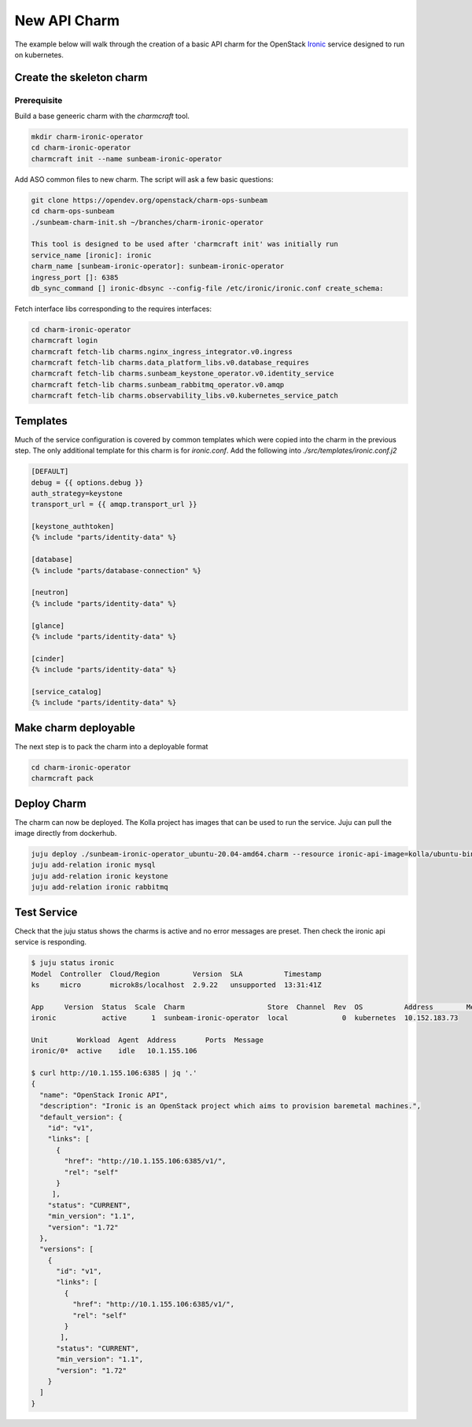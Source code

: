 =============
New API Charm
=============

The example below will walk through the creation of a basic API charm for the
OpenStack `Ironic <https://wiki.openstack.org/wiki/Ironic>`__ service designed
to run on kubernetes.

Create the skeleton charm
=========================

Prerequisite
~~~~~~~~~~~~

Build a base geneeric charm with the `charmcraft` tool.

.. code:: bash

   mkdir charm-ironic-operator
   cd charm-ironic-operator
   charmcraft init --name sunbeam-ironic-operator

Add ASO common files to new charm. The script will ask a few basic questions:

.. code:: bash

    git clone https://opendev.org/openstack/charm-ops-sunbeam
    cd charm-ops-sunbeam
    ./sunbeam-charm-init.sh ~/branches/charm-ironic-operator

    This tool is designed to be used after 'charmcraft init' was initially run
    service_name [ironic]: ironic
    charm_name [sunbeam-ironic-operator]: sunbeam-ironic-operator
    ingress_port []: 6385
    db_sync_command [] ironic-dbsync --config-file /etc/ironic/ironic.conf create_schema: 

Fetch interface libs corresponding to the requires interfaces:

.. code:: bash

    cd charm-ironic-operator
    charmcraft login
    charmcraft fetch-lib charms.nginx_ingress_integrator.v0.ingress
    charmcraft fetch-lib charms.data_platform_libs.v0.database_requires
    charmcraft fetch-lib charms.sunbeam_keystone_operator.v0.identity_service
    charmcraft fetch-lib charms.sunbeam_rabbitmq_operator.v0.amqp
    charmcraft fetch-lib charms.observability_libs.v0.kubernetes_service_patch

Templates
=========

Much of the service configuration is covered by common templates which were copied
into the charm in the previous step. The only additional template for this charm
is for `ironic.conf`. Add the following into `./src/templates/ironic.conf.j2`

.. code::

    [DEFAULT]
    debug = {{ options.debug }}
    auth_strategy=keystone
    transport_url = {{ amqp.transport_url }}

    [keystone_authtoken]
    {% include "parts/identity-data" %}

    [database]
    {% include "parts/database-connection" %}

    [neutron]
    {% include "parts/identity-data" %}

    [glance]
    {% include "parts/identity-data" %}

    [cinder]
    {% include "parts/identity-data" %}

    [service_catalog]
    {% include "parts/identity-data" %}


Make charm deployable
=====================

The next step is to pack the charm into a deployable format

.. code:: bash

    cd charm-ironic-operator
    charmcraft pack


Deploy Charm
============

The charm can now be deployed. The Kolla project has images that can be used to
run the service. Juju can pull the image directly from dockerhub.

.. code:: bash

    juju deploy ./sunbeam-ironic-operator_ubuntu-20.04-amd64.charm --resource ironic-api-image=kolla/ubuntu-binary-ironic-api:wallaby ironic
    juju add-relation ironic mysql
    juju add-relation ironic keystone
    juju add-relation ironic rabbitmq

Test Service
============

Check that the juju status shows the charms is active and no error messages are
preset. Then check the ironic api service is responding.

.. code:: bash

    $ juju status ironic
    Model  Controller  Cloud/Region        Version  SLA          Timestamp
    ks     micro       microk8s/localhost  2.9.22   unsupported  13:31:41Z

    App     Version  Status  Scale  Charm                    Store  Channel  Rev  OS          Address        Message
    ironic           active      1  sunbeam-ironic-operator  local             0  kubernetes  10.152.183.73  

    Unit       Workload  Agent  Address       Ports  Message
    ironic/0*  active    idle   10.1.155.106

    $ curl http://10.1.155.106:6385 | jq '.'
    {
      "name": "OpenStack Ironic API",
      "description": "Ironic is an OpenStack project which aims to provision baremetal machines.",
      "default_version": {
        "id": "v1",
        "links": [
          {
            "href": "http://10.1.155.106:6385/v1/",
            "rel": "self"
          }
         ],
        "status": "CURRENT",
        "min_version": "1.1",
        "version": "1.72"
      },
      "versions": [
        {
          "id": "v1",
          "links": [
            {
              "href": "http://10.1.155.106:6385/v1/",
              "rel": "self"
            }
           ],
          "status": "CURRENT",
          "min_version": "1.1",
          "version": "1.72"
        }
      ]
    }
